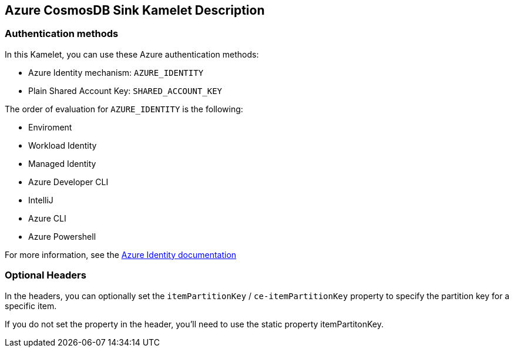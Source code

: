 == Azure CosmosDB Sink Kamelet Description

=== Authentication methods

In this Kamelet, you can use these Azure authentication methods:

- Azure Identity mechanism:  `AZURE_IDENTITY`
- Plain Shared Account Key:  `SHARED_ACCOUNT_KEY`

The order of evaluation for `AZURE_IDENTITY` is the following:

 - Enviroment
 - Workload Identity 
 - Managed Identity 
 - Azure Developer CLI 
 - IntelliJ
 - Azure CLI
 - Azure Powershell

For more information, see the https://learn.microsoft.com/en-us/java/api/overview/azure/identity-readme[Azure Identity documentation]

=== Optional Headers

In the headers, you can optionally set the `itemPartitionKey` / `ce-itemPartitionKey` property to specify the partition key for a specific item.

If you do not set the property in the header, you'll need to use the static property itemPartitonKey.
